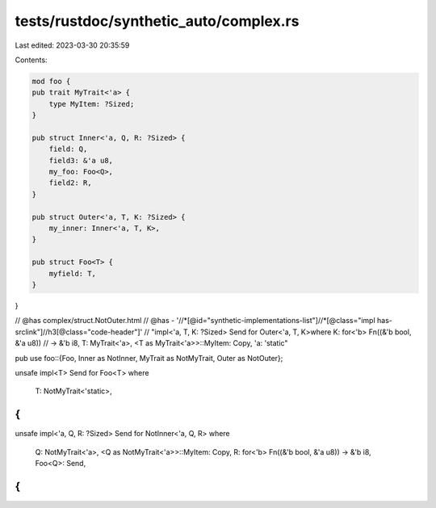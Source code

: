tests/rustdoc/synthetic_auto/complex.rs
=======================================

Last edited: 2023-03-30 20:35:59

Contents:

.. code-block:: rs

    mod foo {
    pub trait MyTrait<'a> {
        type MyItem: ?Sized;
    }

    pub struct Inner<'a, Q, R: ?Sized> {
        field: Q,
        field3: &'a u8,
        my_foo: Foo<Q>,
        field2: R,
    }

    pub struct Outer<'a, T, K: ?Sized> {
        my_inner: Inner<'a, T, K>,
    }

    pub struct Foo<T> {
        myfield: T,
    }
}

// @has complex/struct.NotOuter.html
// @has - '//*[@id="synthetic-implementations-list"]//*[@class="impl has-srclink"]//h3[@class="code-header"]' \
// "impl<'a, T, K: ?Sized> Send for Outer<'a, T, K>where K: for<'b> Fn((&'b bool, &'a u8)) \
// -> &'b i8, T: MyTrait<'a>, <T as MyTrait<'a>>::MyItem: Copy, 'a: 'static"

pub use foo::{Foo, Inner as NotInner, MyTrait as NotMyTrait, Outer as NotOuter};

unsafe impl<T> Send for Foo<T>
where
    T: NotMyTrait<'static>,
{
}

unsafe impl<'a, Q, R: ?Sized> Send for NotInner<'a, Q, R>
where
    Q: NotMyTrait<'a>,
    <Q as NotMyTrait<'a>>::MyItem: Copy,
    R: for<'b> Fn((&'b bool, &'a u8)) -> &'b i8,
    Foo<Q>: Send,
{
}


